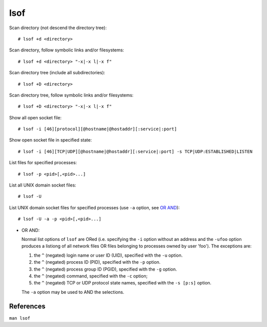 lsof
====

Scan directory (not descend the directory tree): ::

    # lsof +d <directory>

Scan directory, follow symbolic links and/or filesystems: ::

    # lsof +d <directory> "-x|-x l|-x f"

Scan directory tree (include all subdirectories): ::

    # lsof +D <directory>

Scan directory tree, follow symbolic links and/or filesystems: ::

    # lsof +D <directory> "-x|-x l|-x f"

Show all open socket file: ::

    # lsof -i [46][protocol][@hostname|@hostaddr][:service|:port]

Show open socket file in specified state: ::

    # lsof -i [46][TCP|UDP][@hostname|@hostaddr][:service|:port] -s TCP|UDP:ESTABLISHED|LISTEN

List files for specified processes: ::

    # lsof -p <pid>[,<pid>...]
    
List all UNIX domain socket files: ::

    # lsof -U

List UNIX domain socket files for specified processes (use ``-a`` option, see
`OR AND`_): ::

    # lsof -U -a -p <pid>[,<pid>...]
    

.. _OR AND:

- OR AND:

  Normal list options of ``lsof`` are ORed (i.e. specifying the ``-i`` option
  without an address and the ``-ufoo`` option produces a listiong of all
  network files OR files belonging to processes owned by user 'foo'). The
  exceptions are:

  1. the ``^`` (negated) login name or user ID (UID), specified with the ``-u``
     option.

  2. the ``^`` (negated) process ID (PID), specified with the ``-p`` option.

  3. the  ``^`` (negated) process group ID (PGID), specified with the ``-g``
     option.

  4. the ``^`` (negated) command, specified with the ``-c`` option;

  5. the ``^`` (negated) TCP or UDP protocol state names, specified with the
     ``-s [p:s]`` option.

  The ``-a`` option may be used to AND the selections.

References
----------

``man lsof``
